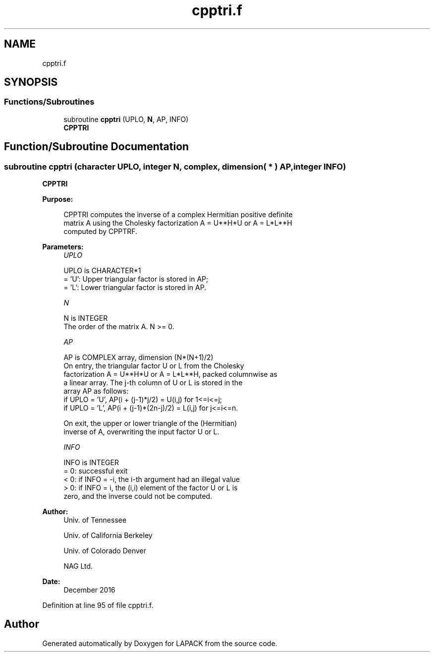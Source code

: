 .TH "cpptri.f" 3 "Tue Nov 14 2017" "Version 3.8.0" "LAPACK" \" -*- nroff -*-
.ad l
.nh
.SH NAME
cpptri.f
.SH SYNOPSIS
.br
.PP
.SS "Functions/Subroutines"

.in +1c
.ti -1c
.RI "subroutine \fBcpptri\fP (UPLO, \fBN\fP, AP, INFO)"
.br
.RI "\fBCPPTRI\fP "
.in -1c
.SH "Function/Subroutine Documentation"
.PP 
.SS "subroutine cpptri (character UPLO, integer N, complex, dimension( * ) AP, integer INFO)"

.PP
\fBCPPTRI\fP  
.PP
\fBPurpose: \fP
.RS 4

.PP
.nf
 CPPTRI computes the inverse of a complex Hermitian positive definite
 matrix A using the Cholesky factorization A = U**H*U or A = L*L**H
 computed by CPPTRF.
.fi
.PP
 
.RE
.PP
\fBParameters:\fP
.RS 4
\fIUPLO\fP 
.PP
.nf
          UPLO is CHARACTER*1
          = 'U':  Upper triangular factor is stored in AP;
          = 'L':  Lower triangular factor is stored in AP.
.fi
.PP
.br
\fIN\fP 
.PP
.nf
          N is INTEGER
          The order of the matrix A.  N >= 0.
.fi
.PP
.br
\fIAP\fP 
.PP
.nf
          AP is COMPLEX array, dimension (N*(N+1)/2)
          On entry, the triangular factor U or L from the Cholesky
          factorization A = U**H*U or A = L*L**H, packed columnwise as
          a linear array.  The j-th column of U or L is stored in the
          array AP as follows:
          if UPLO = 'U', AP(i + (j-1)*j/2) = U(i,j) for 1<=i<=j;
          if UPLO = 'L', AP(i + (j-1)*(2n-j)/2) = L(i,j) for j<=i<=n.

          On exit, the upper or lower triangle of the (Hermitian)
          inverse of A, overwriting the input factor U or L.
.fi
.PP
.br
\fIINFO\fP 
.PP
.nf
          INFO is INTEGER
          = 0:  successful exit
          < 0:  if INFO = -i, the i-th argument had an illegal value
          > 0:  if INFO = i, the (i,i) element of the factor U or L is
                zero, and the inverse could not be computed.
.fi
.PP
 
.RE
.PP
\fBAuthor:\fP
.RS 4
Univ\&. of Tennessee 
.PP
Univ\&. of California Berkeley 
.PP
Univ\&. of Colorado Denver 
.PP
NAG Ltd\&. 
.RE
.PP
\fBDate:\fP
.RS 4
December 2016 
.RE
.PP

.PP
Definition at line 95 of file cpptri\&.f\&.
.SH "Author"
.PP 
Generated automatically by Doxygen for LAPACK from the source code\&.
